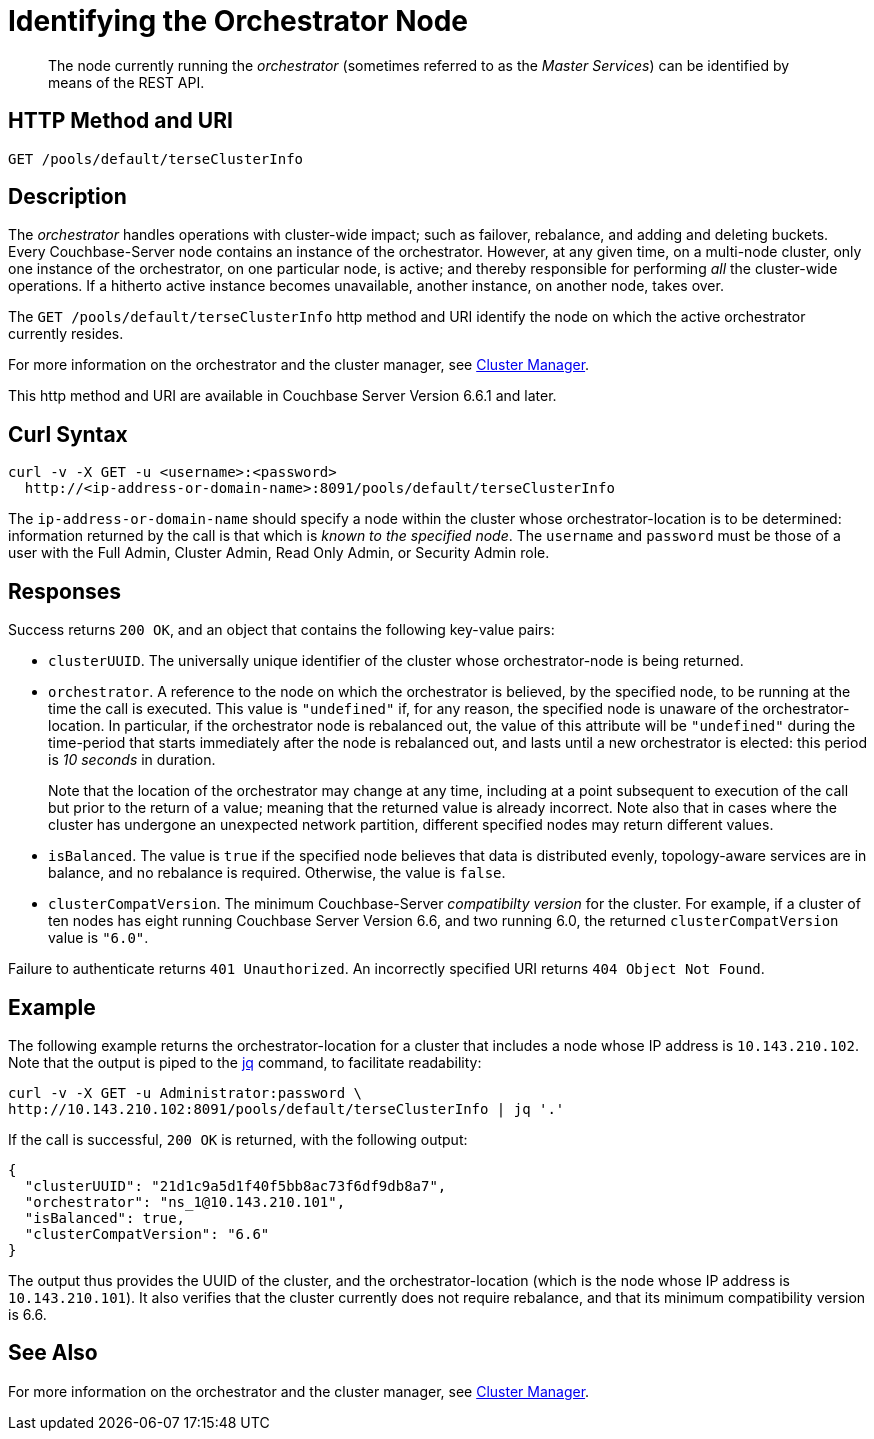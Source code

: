 = Identifying the Orchestrator Node
:description: pass:q[The node currently running the _orchestrator_ (sometimes referred to as the _Master Services_) can be identified by means of the REST API.]

[abstract]
{description}

== HTTP Method and URI

----
GET /pools/default/terseClusterInfo
----

== Description

The _orchestrator_ handles operations with cluster-wide impact; such as failover, rebalance, and adding and deleting buckets.
Every Couchbase-Server node contains an instance of the orchestrator.
However, at any given time, on a multi-node cluster, only one instance of the orchestrator, on one particular node, is active; and thereby responsible for performing _all_ the cluster-wide operations.
If a hitherto active instance becomes unavailable, another instance, on another node, takes over.

The `GET /pools/default/terseClusterInfo` http method and URI identify the node on which the active orchestrator currently resides.

For more information on the orchestrator and the cluster manager, see xref:learn:clusters-and-availability/cluster-manager.adoc[Cluster Manager].

This http method and URI are available in Couchbase Server Version 6.6.1 and later.

== Curl Syntax

----
curl -v -X GET -u <username>:<password>
  http://<ip-address-or-domain-name>:8091/pools/default/terseClusterInfo
----

The `ip-address-or-domain-name` should specify a node within the cluster whose orchestrator-location is to be determined: information returned by the call is that which is _known to the specified node_.
The `username` and `password` must be those of a user with the Full Admin, Cluster Admin, Read Only Admin, or Security Admin role.

== Responses

Success returns `200 OK`, and an object that contains the following key-value pairs:

* `clusterUUID`.
The universally unique identifier of the cluster whose orchestrator-node is being returned.

* `orchestrator`.
A reference to the node on which the orchestrator is believed, by the specified node, to be running at the time the call is executed.
This value is `"undefined"` if, for any reason, the specified node is unaware of the orchestrator-location.
In particular, if the orchestrator node is rebalanced out, the value of this attribute will be `"undefined"` during the time-period that starts immediately after the node is rebalanced out, and lasts until a new orchestrator is elected: this period is _10 seconds_ in duration.
+
Note that the location of the orchestrator may change at any time, including at a point subsequent to execution of the call but prior to the return of a value; meaning that the returned value is already incorrect.
Note also that in cases where the cluster has undergone an unexpected network partition, different specified nodes may return different values.

* `isBalanced`.
The value is `true` if the specified node believes that data is distributed evenly, topology-aware services are in balance, and no rebalance is required.
Otherwise, the value is `false`.

* `clusterCompatVersion`.
The minimum Couchbase-Server _compatibilty version_ for the cluster.
For example, if a cluster of ten nodes has eight running Couchbase Server Version 6.6, and two running 6.0, the returned `clusterCompatVersion` value is `"6.0"`.

Failure to authenticate returns `401 Unauthorized`.
An incorrectly specified URI returns `404 Object Not Found`.

== Example

The following example returns the orchestrator-location for a cluster that includes a node whose IP address is `10.143.210.102`.
Note that the output is piped to the https://stedolan.github.io/jq[jq^] command, to facilitate readability:

----
curl -v -X GET -u Administrator:password \
http://10.143.210.102:8091/pools/default/terseClusterInfo | jq '.'
----

If the call is successful, `200 OK` is returned, with the following output:

----
{
  "clusterUUID": "21d1c9a5d1f40f5bb8ac73f6df9db8a7",
  "orchestrator": "ns_1@10.143.210.101",
  "isBalanced": true,
  "clusterCompatVersion": "6.6"
}
----

The output thus provides the UUID of the cluster, and the orchestrator-location (which is the node whose IP address is `10.143.210.101`).
It also verifies that the cluster currently does not require rebalance, and that its minimum compatibility version is 6.6.

== See Also

For more information on the orchestrator and the cluster manager, see xref:learn:clusters-and-availability/cluster-manager.adoc[Cluster Manager].
